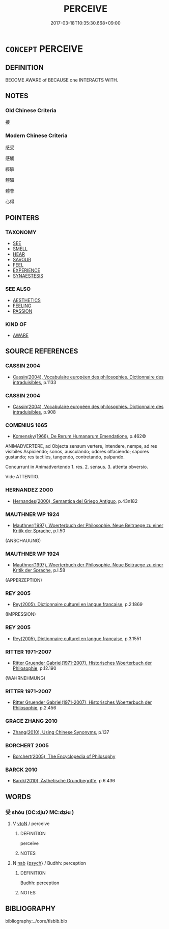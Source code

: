 # -*- mode: mandoku-tls-view -*-
#+TITLE: PERCEIVE
#+DATE: 2017-03-18T10:35:30.668+09:00        
#+STARTUP: content
* =CONCEPT= PERCEIVE
:PROPERTIES:
:CUSTOM_ID: uuid-c26fec6d-5ca6-4692-afb7-d104df41b7a5
:SYNONYM+:  DISCERN
:SYNONYM+:  RECOGNIZE
:SYNONYM+:  BECOME AWARE OF
:SYNONYM+:  SEE
:SYNONYM+:  DISTINGUISH
:SYNONYM+:  REALIZE
:SYNONYM+:  GRASP
:SYNONYM+:  UNDERSTAND
:SYNONYM+:  TAKE IN
:SYNONYM+:  MAKE OUT
:SYNONYM+:  FIND
:SYNONYM+:  IDENTIFY
:SYNONYM+:  HIT ON
:SYNONYM+:  COMPREHEND
:SYNONYM+:  APPREHEND
:SYNONYM+:  APPRECIATE
:SYNONYM+:  SENSE
:SYNONYM+:  DIVINE
:SYNONYM+:  INFORMAL FIGURE OUT
:SYNONYM+:  BRIT. INFORMAL TWIG
:SYNONYM+:  FORMAL BECOME COGNIZANT OF
:TR_ZH: 感覺到
:END:
** DEFINITION

BECOME AWARE of BECAUSE one INTERACTS WITH.

** NOTES

*** Old Chinese Criteria
接

*** Modern Chinese Criteria
感受

感觸

經驗

體驗

體會

心得

** POINTERS
*** TAXONOMY
 - [[tls:concept:SEE][SEE]]
 - [[tls:concept:SMELL][SMELL]]
 - [[tls:concept:HEAR][HEAR]]
 - [[tls:concept:SAVOUR][SAVOUR]]
 - [[tls:concept:FEEL][FEEL]]
 - [[tls:concept:EXPERIENCE][EXPERIENCE]]
 - [[tls:concept:SYNAESTESIS][SYNAESTESIS]]

*** SEE ALSO
 - [[tls:concept:AESTHETICS][AESTHETICS]]
 - [[tls:concept:FEELING][FEELING]]
 - [[tls:concept:PASSION][PASSION]]

*** KIND OF
 - [[tls:concept:AWARE][AWARE]]

** SOURCE REFERENCES
*** CASSIN 2004
 - [[cite:CASSIN-2004][Cassin(2004), Vocabulaire européen des philosophies. Dictionnaire des intraduisibles]], p.1133

*** CASSIN 2004
 - [[cite:CASSIN-2004][Cassin(2004), Vocabulaire européen des philosophies. Dictionnaire des intraduisibles]], p.908

*** COMENIUS 1665
 - [[cite:COMENIUS-1665][Komensky(1966), De Rerum Humanarum Emendatione]], p.462©


ANIMADVERTERE, ad Objecta sensum vertere, intendere, nempe, ad res visibiles Aspiciendo; sonos, ausculando; odores olfaciendo; sapores gustando; res tactiles, tangendo, contretando, palpando.

Concurrunt in Animadvertendo 1. res. 2. sensus. 3. attenta obversio.

Vide ATTENTIO.

*** HERNANDEZ 2000
 - [[cite:HERNANDEZ-2000][Hernandes(2000), Semantica del Griego Antiguo]], p.43n182

*** MAUTHNER WP 1924
 - [[cite:MAUTHNER-WP-1924][Mauthner(1997), Woerterbuch der Philosophie. Neue Beitraege zu einer Kritik der Sprache]], p.I.50
 (ANSCHAUUNG)
*** MAUTHNER WP 1924
 - [[cite:MAUTHNER-WP-1924][Mauthner(1997), Woerterbuch der Philosophie. Neue Beitraege zu einer Kritik der Sprache]], p.I.58
 (APPERZEPTION)
*** REY 2005
 - [[cite:REY-2005][Rey(2005), Dictionnaire culturel en langue francaise]], p.2.1869
 (IMPRESSION)
*** REY 2005
 - [[cite:REY-2005][Rey(2005), Dictionnaire culturel en langue francaise]], p.3.1551

*** RITTER 1971-2007
 - [[cite:RITTER-1971-2007][Ritter Gruender Gabriel(1971-2007), Historisches Woerterbuch der Philosophie]], p.12.190
 (WAHRNEHMUNG)
*** RITTER 1971-2007
 - [[cite:RITTER-1971-2007][Ritter Gruender Gabriel(1971-2007), Historisches Woerterbuch der Philosophie]], p.2.456

*** GRACE ZHANG 2010
 - [[cite:GRACE-ZHANG-2010][Zhang(2010), Using Chinese Synonyms]], p.137

*** BORCHERT 2005
 - [[cite:BORCHERT-2005][Borchert(2005), The Encyclopedia of Philosophy]]
*** BARCK 2010
 - [[cite:BARCK-2010][Barck(2010), Ästhetische Grundbegriffe]], p.6.436

** WORDS
   :PROPERTIES:
   :VISIBILITY: children
   :END:
*** 受 shòu (OC:djuʔ MC:dʑɨu )
:PROPERTIES:
:CUSTOM_ID: uuid-f72d56ff-c0b4-4817-b531-ae14ea8d8d16
:Char+: 受(29,6/8) 
:GY_IDS+: uuid-7956102e-4f68-4cd7-b24c-33aed9e56072
:PY+: shòu     
:OC+: djuʔ     
:MC+: dʑɨu     
:END: 
**** V [[tls:syn-func::#uuid-fbfb2371-2537-4a99-a876-41b15ec2463c][vtoN]] / perceive
:PROPERTIES:
:CUSTOM_ID: uuid-5f1fa870-f436-4abb-8f96-646694f45db3
:END:
****** DEFINITION

perceive

****** NOTES

**** N [[tls:syn-func::#uuid-76be1df4-3d73-4e5f-bbc2-729542645bc8][nab]] {[[tls:sem-feat::#uuid-98e7674b-b362-466f-9568-d0c14470282a][psych]]} / Budhh: perception
:PROPERTIES:
:CUSTOM_ID: uuid-baa8f364-46fd-44ab-8926-4193ad185120
:END:
****** DEFINITION

Budhh: perception

****** NOTES

** BIBLIOGRAPHY
bibliography:../core/tlsbib.bib
